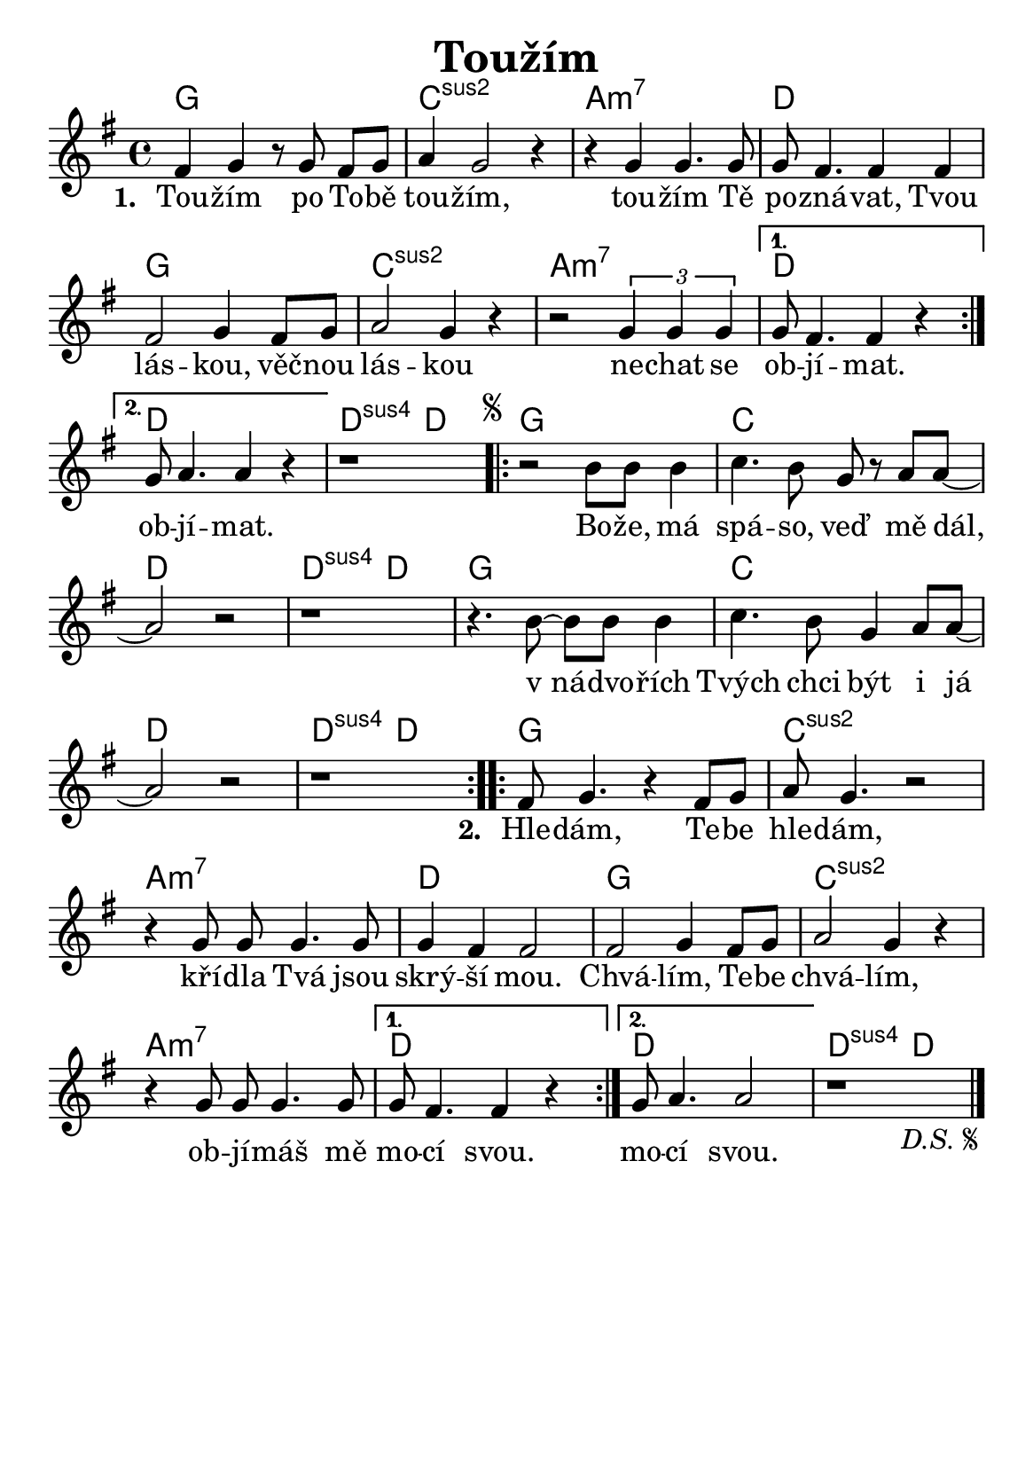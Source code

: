 \version "2.24.3"
\language "deutsch"
#(set-default-paper-size "a5")

% kopirovane listy 119

\paper {
  indent = 0.0  % remove default first line indentation
}

\header {
  title = "Toužím"
  tagline = ""  % get rid of default footer
}

\layout {
  \context {
    \Score
    \omit BarNumber
  }
}

the_chords = \chords {
  \repeat volta 2 {
    g1 | c:sus2 | a:m7 | d |
    g1 | c:sus2 | a:m7 |
    \alternative {
      \volta 1 { d | }
      \volta 2 { d | }
    }
  }
  d2:sus4 d |
  \repeat segno 2 {
    \repeat volta 2 {
      g1 | c | d | d2:sus4 d |
      g1 | c | d | d2:sus4 d |
    }
    \repeat volta 2 {
      g1 | c:sus2 | a:m7 | d |
      g1 | c:sus2 | a:m7 |
      \alternative {
        \volta 1 { d | }
        \volta 2 { d | }
      }
    }
    d2:sus4 d |
  }
}

melody = \relative {
  \key g \major
  \repeat volta 2 {
    fis'4 g r8 g8 fis[ g] | a4 g2 r4 | r g4 g4. 8 | 8 fis4. 4 4 | \break
    fis2 g4 fis8 g | a2 g4 r4 | r2 \tuplet 3/2 { g4 4 4 } | 
    \alternative {
      \volta 1 { g8 fis4. 4 r4 | \break }
      \volta 2 { g8 a4. 4 r4 | }
    }
  }
  r1 |
  \repeat segno 2 {
    \repeat volta 2 {
      r2 h8 8 4 | c4. h8 g8 r8 a a~ | \break
      a2 r2 | r1 | r4. h8~ 8 8 4 | c4. h8 g4 a8 a~ | \break
      a2 r2 | r1 |
    }
    \repeat volta 2 {
      fis8 g4. r4 fis8 g | a8 g4. r2 | \break
      r4 g8\noBeam 8 4. 8 | 4 fis4 2 | 2 g4 fis8 g | a2 g4 r4 | \break
      r4 g8\noBeam 8 4. 8 |
      \alternative {
        \volta 1 { g8 fis4. 4 r4 | }
        \volta 2 { g8 a4. 2 | }
      }
    }
    r1 \fine
  }
}

verse_one = \lyricmode {
  \repeat volta 2 {
    Tou -- žím po To -- bě tou -- žím, tou -- žím Tě po -- zná -- vat,
    Tvou lás -- kou, věč -- nou lás -- kou ne -- chat se 
    \alternative {
      \volta 1 { ob -- jí -- mat. }
      \volta 2 { ob -- jí -- mat. }
    }
  }
}

chorus = \lyricmode {
  \repeat volta 2 {
    Bo -- že, má spá -- so, veď mě dál, 
    v_ná -- dvo -- řích Tvých chci být i já
  }
}

verse_two = \lyricmode {
  \repeat volta 2 {
    Hle -- dám, Te -- be hle -- dám, kří -- dla Tvá jsou skrý -- ší mou.
    Chvá -- lím, Te -- be chvá -- lím, ob -- jí -- máš mě
    \alternative {
      \volta 1 { mo -- cí svou. }
      \volta 2 { mo -- cí svou. }
    }
  }
}

<<
  \the_chords
  \melody
  \addlyrics {
    \set stanza = "1. "
    \verse_one
    \chorus
    \set stanza = "2. "
    \verse_two
  }
>>